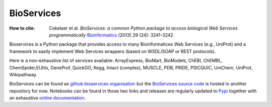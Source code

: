 BioServices
##################
:How to cite: 
     Cokelaer et al. *BioServices: a common Python package to access biological Web Services programmatically*
     `Bioinformatics <http://bioinformatics.oxfordjournals.org/content/29/24/3241>`_ (2013) 29 (24): 3241-3242
     
Bioservices is a Python package that provides access to many Bioinformatices Web Services (e.g., UniProt) and a framework to easily implement Web Services wrappers (based on WSDL/SOAP or REST protocols).

Here is a non-exhaustive list of services available: ArrayExpress, BioMart, BioModels,  ChEBI, ChEMBL, ChemSpider,EUtils, GeneProf, QuickGO, Kegg, Intact (complex),  MUSCLE, PDB, PRIDE,  PSICQUIC, UniChem, UniProt,  Wikipathway.


BioServices can be found as `github bioservices organisation <https://github.com/bioservices>`_ but the `BioServices source code <https://github.com/cokelaer/bioservices>`_ is hosted in another repository for now. Notebooks can be found in those two links and releases are regularly updated to `Pypi  <https://pypi.python.org/pypi/bioservices>`_ together with an exhaustive `online documentation <http://pythonhosted.org//bioservices/>`_. 


